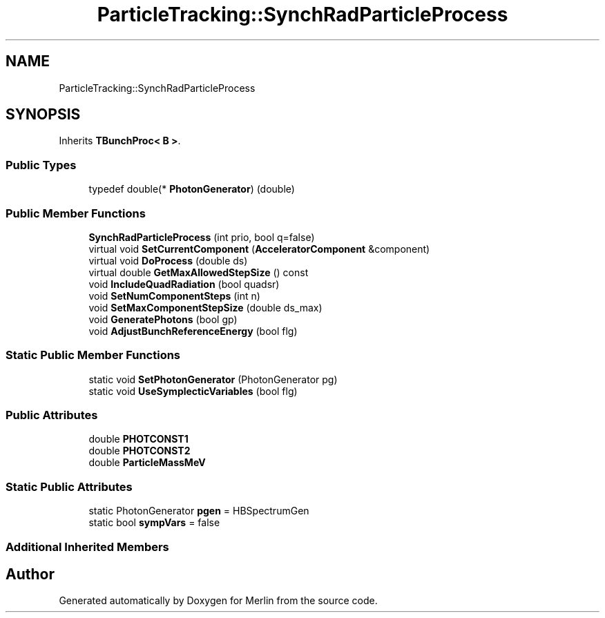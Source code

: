 .TH "ParticleTracking::SynchRadParticleProcess" 3 "Fri Aug 4 2017" "Version 5.02" "Merlin" \" -*- nroff -*-
.ad l
.nh
.SH NAME
ParticleTracking::SynchRadParticleProcess
.SH SYNOPSIS
.br
.PP
.PP
Inherits \fBTBunchProc< B >\fP\&.
.SS "Public Types"

.in +1c
.ti -1c
.RI "typedef double(* \fBPhotonGenerator\fP) (double)"
.br
.in -1c
.SS "Public Member Functions"

.in +1c
.ti -1c
.RI "\fBSynchRadParticleProcess\fP (int prio, bool q=false)"
.br
.ti -1c
.RI "virtual void \fBSetCurrentComponent\fP (\fBAcceleratorComponent\fP &component)"
.br
.ti -1c
.RI "virtual void \fBDoProcess\fP (double ds)"
.br
.ti -1c
.RI "virtual double \fBGetMaxAllowedStepSize\fP () const"
.br
.ti -1c
.RI "void \fBIncludeQuadRadiation\fP (bool quadsr)"
.br
.ti -1c
.RI "void \fBSetNumComponentSteps\fP (int n)"
.br
.ti -1c
.RI "void \fBSetMaxComponentStepSize\fP (double ds_max)"
.br
.ti -1c
.RI "void \fBGeneratePhotons\fP (bool gp)"
.br
.ti -1c
.RI "void \fBAdjustBunchReferenceEnergy\fP (bool flg)"
.br
.in -1c
.SS "Static Public Member Functions"

.in +1c
.ti -1c
.RI "static void \fBSetPhotonGenerator\fP (PhotonGenerator pg)"
.br
.ti -1c
.RI "static void \fBUseSymplecticVariables\fP (bool flg)"
.br
.in -1c
.SS "Public Attributes"

.in +1c
.ti -1c
.RI "double \fBPHOTCONST1\fP"
.br
.ti -1c
.RI "double \fBPHOTCONST2\fP"
.br
.ti -1c
.RI "double \fBParticleMassMeV\fP"
.br
.in -1c
.SS "Static Public Attributes"

.in +1c
.ti -1c
.RI "static PhotonGenerator \fBpgen\fP = HBSpectrumGen"
.br
.ti -1c
.RI "static bool \fBsympVars\fP = false"
.br
.in -1c
.SS "Additional Inherited Members"


.SH "Author"
.PP 
Generated automatically by Doxygen for Merlin from the source code\&.
